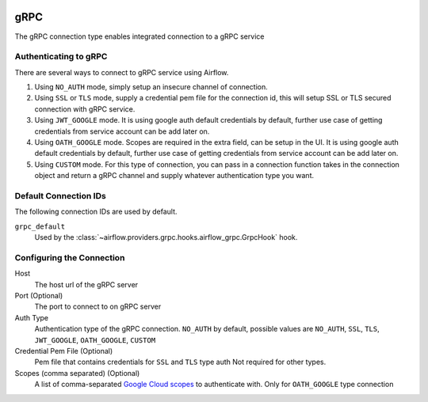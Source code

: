 .. Licensed to the Apache Software Foundation (ASF) under one
    or more contributor license agreements.  See the NOTICE file
    distributed with this work for additional information
    regarding copyright ownership.  The ASF licenses this file
    to you under the Apache License, Version 2.0 (the
    "License"); you may not use this file except in compliance
    with the License.  You may obtain a copy of the License at

 ..   http://www.apache.org/licenses/LICENSE-2.0

 .. Unless required by applicable law or agreed to in writing,
    software distributed under the License is distributed on an
    "AS IS" BASIS, WITHOUT WARRANTIES OR CONDITIONS OF ANY
    KIND, either express or implied.  See the License for the
    specific language governing permissions and limitations
    under the License.



gRPC
~~~~~~~~~~~~~~~~~~~~~

The gRPC connection type enables integrated connection to a gRPC service

Authenticating to gRPC
'''''''''''''''''''''''

There are several ways to connect to gRPC service using Airflow.

1. Using ``NO_AUTH`` mode, simply setup an insecure channel of connection.
2. Using ``SSL`` or ``TLS`` mode, supply a credential pem file for the connection id,
   this will setup SSL or TLS secured connection with gRPC service.
3. Using ``JWT_GOOGLE`` mode. It is using google auth default credentials by default,
   further use case of getting credentials from service account can be add later on.
4. Using ``OATH_GOOGLE`` mode. Scopes are required in the extra field, can be setup in the UI.
   It is using google auth default credentials by default,
   further use case of getting credentials from service account can be add later on.
5. Using ``CUSTOM`` mode. For this type of connection, you can pass in a connection
   function takes in the connection object and return a gRPC channel and supply whatever
   authentication type you want.

Default Connection IDs
''''''''''''''''''''''

The following connection IDs are used by default.

``grpc_default``
    Used by the :class:`~airflow.providers.grpc.hooks.airflow_grpc.GrpcHook`
    hook.

Configuring the Connection
''''''''''''''''''''''''''

Host
    The host url of the gRPC server

Port (Optional)
    The port to connect to on gRPC server

Auth Type
    Authentication type of the gRPC connection.
    ``NO_AUTH`` by default, possible values are
    ``NO_AUTH``, ``SSL``, ``TLS``, ``JWT_GOOGLE``,
    ``OATH_GOOGLE``, ``CUSTOM``

Credential Pem File (Optional)
    Pem file that contains credentials for
    ``SSL`` and ``TLS`` type auth
    Not required for other types.

Scopes (comma separated) (Optional)
    A list of comma-separated `Google Cloud scopes
    <https://developers.google.com/identity/protocols/googlescopes>`_ to
    authenticate with.
    Only for ``OATH_GOOGLE`` type connection
